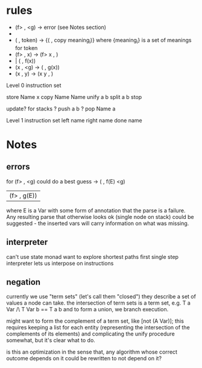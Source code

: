 * rules

 - (f> , <g) -> error (see Notes section)
 - 
 - ( , token) -> {( , copy meaning_i)}
    where {meaning_i} is a set of meanings for token
 - (f> , x) -> (f> x , )
 -           | ( , f(x))
 - (x , <g) -> ( , g(x))
 - (x , y) -> (x y , )

Level 0 instruction set

store Name x
copy Name Name
unify a b
split a b
stop

update? for stacks
  ? push a b
  ? pop Name a

Level 1 instruction set
left name
right name
done name

* Notes
** errors
for (f> , <g) could do a best guess
  -> ( , f(E) <g)
   | (f> , g(E))

where E is a Var with some form of annotation
that the parse is a failure. Any resulting parse
that otherwise looks ok (single node on stack)
could be suggested - the inserted vars will carry
information on what was missing.

** interpreter
can't use state monad
want to explore shortest paths first
single step interpreter lets us interpose on instructions

** negation
currently we use "term sets" (let's call them "closed")
they describe a set of values a node can take.
the intersection of term sets is a term set, e.g.
  T a Var /\ T Var b == T a b
and to form a union, we branch execution.

might want to form the complement of a term set, like [not (A Var)];
this requires keeping a list for each entity (representing the
intersection of the complements of its elements) and complicating
the unify procedure somewhat, but it's clear what to do.

is this an optimization in the sense that, any algorithm whose
correct outcome depends on it could be rewritten to not depend on
it?

